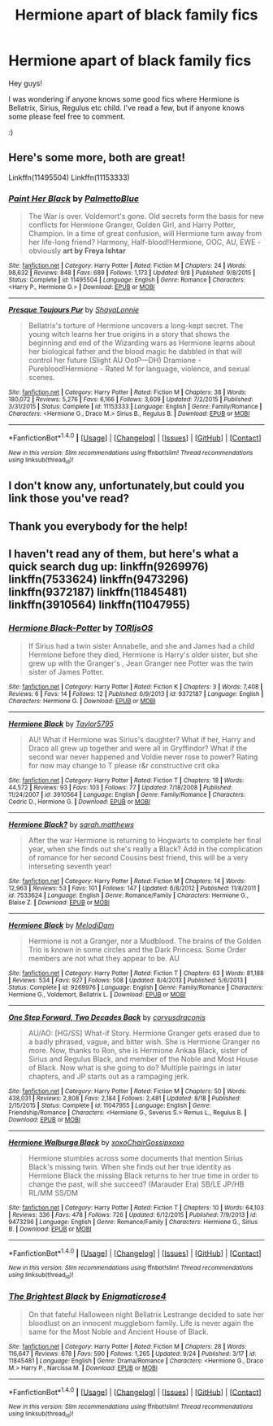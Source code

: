 #+TITLE: Hermione apart of black family fics

* Hermione apart of black family fics
:PROPERTIES:
:Author: Janemars1
:Score: 4
:DateUnix: 1475053791.0
:DateShort: 2016-Sep-28
:FlairText: Request
:END:
Hey guys!

I was wondering if anyone knows some good fics where Hermione is Bellatrix, Sirius, Regulus etc child. I've read a few, but if anyone knows some please feel free to comment.

:)


** Here's some more, both are great!

Linkffn(11495504) Linkffn(11153333)
:PROPERTIES:
:Author: TraceyThomas86
:Score: 2
:DateUnix: 1475074169.0
:DateShort: 2016-Sep-28
:END:

*** [[http://www.fanfiction.net/s/11495504/1/][*/Paint Her Black/*]] by [[https://www.fanfiction.net/u/6371844/PalmettoBlue][/PalmettoBlue/]]

#+begin_quote
  The War is over. Voldemort's gone. Old secrets form the basis for new conflicts for Hermione Granger, Golden Girl, and Harry Potter, Champion. In a time of great confusion, will Hermione turn away from her life-long friend? Harmony, Half-blood!Hermione, OOC, AU, EWE - obviously *art by Freya Ishtar*
#+end_quote

^{/Site/: [[http://www.fanfiction.net/][fanfiction.net]] *|* /Category/: Harry Potter *|* /Rated/: Fiction M *|* /Chapters/: 24 *|* /Words/: 98,632 *|* /Reviews/: 848 *|* /Favs/: 689 *|* /Follows/: 1,173 *|* /Updated/: 9/8 *|* /Published/: 9/8/2015 *|* /Status/: Complete *|* /id/: 11495504 *|* /Language/: English *|* /Genre/: Romance *|* /Characters/: <Harry P., Hermione G.> *|* /Download/: [[http://www.ff2ebook.com/old/ffn-bot/index.php?id=11495504&source=ff&filetype=epub][EPUB]] or [[http://www.ff2ebook.com/old/ffn-bot/index.php?id=11495504&source=ff&filetype=mobi][MOBI]]}

--------------

[[http://www.fanfiction.net/s/11153333/1/][*/Presque Toujours Pur/*]] by [[https://www.fanfiction.net/u/5869599/ShayaLonnie][/ShayaLonnie/]]

#+begin_quote
  Bellatrix's torture of Hermione uncovers a long-kept secret. The young witch learns her true origins in a story that shows the beginning and end of the Wizarding wars as Hermione learns about her biological father and the blood magic he dabbled in that will control her future (Slight AU OotP---DH) Dramione - Pureblood!Hermione - Rated M for language, violence, and sexual scenes.
#+end_quote

^{/Site/: [[http://www.fanfiction.net/][fanfiction.net]] *|* /Category/: Harry Potter *|* /Rated/: Fiction M *|* /Chapters/: 38 *|* /Words/: 180,072 *|* /Reviews/: 5,276 *|* /Favs/: 6,166 *|* /Follows/: 3,609 *|* /Updated/: 7/2/2015 *|* /Published/: 3/31/2015 *|* /Status/: Complete *|* /id/: 11153333 *|* /Language/: English *|* /Genre/: Family/Romance *|* /Characters/: <Hermione G., Draco M.> Sirius B., Regulus B. *|* /Download/: [[http://www.ff2ebook.com/old/ffn-bot/index.php?id=11153333&source=ff&filetype=epub][EPUB]] or [[http://www.ff2ebook.com/old/ffn-bot/index.php?id=11153333&source=ff&filetype=mobi][MOBI]]}

--------------

*FanfictionBot*^{1.4.0} *|* [[[https://github.com/tusing/reddit-ffn-bot/wiki/Usage][Usage]]] | [[[https://github.com/tusing/reddit-ffn-bot/wiki/Changelog][Changelog]]] | [[[https://github.com/tusing/reddit-ffn-bot/issues/][Issues]]] | [[[https://github.com/tusing/reddit-ffn-bot/][GitHub]]] | [[[https://www.reddit.com/message/compose?to=tusing][Contact]]]

^{/New in this version: Slim recommendations using/ ffnbot!slim! /Thread recommendations using/ linksub(thread_id)!}
:PROPERTIES:
:Author: FanfictionBot
:Score: 1
:DateUnix: 1475074217.0
:DateShort: 2016-Sep-28
:END:


** I don't know any, unfortunately,but could you link those you've read?
:PROPERTIES:
:Author: UndeadBBQ
:Score: 1
:DateUnix: 1475060783.0
:DateShort: 2016-Sep-28
:END:


** Thank you everybody for the help!
:PROPERTIES:
:Author: Janemars1
:Score: 1
:DateUnix: 1475063288.0
:DateShort: 2016-Sep-28
:END:


** I haven't read any of them, but here's what a quick search dug up: linkffn(9269976) linkffn(7533624) linkffn(9473296) linkffn(9372187) linkffn(11845481) linkffn(3910564) linkffn(11047955)
:PROPERTIES:
:Author: Starfox5
:Score: 1
:DateUnix: 1475061761.0
:DateShort: 2016-Sep-28
:END:

*** [[http://www.fanfiction.net/s/9372187/1/][*/Hermione Black-Potter/*]] by [[https://www.fanfiction.net/u/4674266/TORIjsOS][/TORIjsOS/]]

#+begin_quote
  If Sirius had a twin sister Annabelle, and she and James had a child Hermione before they died, Hermione is Harry's older sister, but she grew up with the Granger's , Jean Granger nee Potter was the twin sister of James Potter.
#+end_quote

^{/Site/: [[http://www.fanfiction.net/][fanfiction.net]] *|* /Category/: Harry Potter *|* /Rated/: Fiction K *|* /Chapters/: 3 *|* /Words/: 7,408 *|* /Reviews/: 6 *|* /Favs/: 14 *|* /Follows/: 12 *|* /Published/: 6/9/2013 *|* /id/: 9372187 *|* /Language/: English *|* /Characters/: Hermione G. *|* /Download/: [[http://www.ff2ebook.com/old/ffn-bot/index.php?id=9372187&source=ff&filetype=epub][EPUB]] or [[http://www.ff2ebook.com/old/ffn-bot/index.php?id=9372187&source=ff&filetype=mobi][MOBI]]}

--------------

[[http://www.fanfiction.net/s/3910564/1/][*/Hermione Black/*]] by [[https://www.fanfiction.net/u/1293851/Taylor5795][/Taylor5795/]]

#+begin_quote
  AU! What if Hermione was Sirius's daughter? What if her, Harry and Draco all grew up together and were all in Gryffindor? What if the second war never happened and Voldie never rose to power? Rating for now may change to T please r&r constructive crit oka
#+end_quote

^{/Site/: [[http://www.fanfiction.net/][fanfiction.net]] *|* /Category/: Harry Potter *|* /Rated/: Fiction T *|* /Chapters/: 18 *|* /Words/: 44,572 *|* /Reviews/: 93 *|* /Favs/: 103 *|* /Follows/: 77 *|* /Updated/: 7/18/2008 *|* /Published/: 11/24/2007 *|* /id/: 3910564 *|* /Language/: English *|* /Genre/: Family/Romance *|* /Characters/: Cedric D., Hermione G. *|* /Download/: [[http://www.ff2ebook.com/old/ffn-bot/index.php?id=3910564&source=ff&filetype=epub][EPUB]] or [[http://www.ff2ebook.com/old/ffn-bot/index.php?id=3910564&source=ff&filetype=mobi][MOBI]]}

--------------

[[http://www.fanfiction.net/s/7533624/1/][*/Hermione Black?/*]] by [[https://www.fanfiction.net/u/3404740/sarah-matthews][/sarah.matthews/]]

#+begin_quote
  After the war Hermione is returning to Hogwarts to complete her final year, when she finds out she's really a Black? Add in the complication of romance for her second Cousins best friend, this will be a very interseting seventh year!
#+end_quote

^{/Site/: [[http://www.fanfiction.net/][fanfiction.net]] *|* /Category/: Harry Potter *|* /Rated/: Fiction M *|* /Chapters/: 14 *|* /Words/: 12,963 *|* /Reviews/: 53 *|* /Favs/: 101 *|* /Follows/: 147 *|* /Updated/: 6/8/2012 *|* /Published/: 11/8/2011 *|* /id/: 7533624 *|* /Language/: English *|* /Genre/: Romance/Family *|* /Characters/: Hermione G., Blaise Z. *|* /Download/: [[http://www.ff2ebook.com/old/ffn-bot/index.php?id=7533624&source=ff&filetype=epub][EPUB]] or [[http://www.ff2ebook.com/old/ffn-bot/index.php?id=7533624&source=ff&filetype=mobi][MOBI]]}

--------------

[[http://www.fanfiction.net/s/9269976/1/][*/Hermione Black/*]] by [[https://www.fanfiction.net/u/4058541/MelodiDam][/MelodiDam/]]

#+begin_quote
  Hermione is not a Granger, nor a Mudblood. The brains of the Golden Trio is known in some circles and the Dark Princess. Some Order members are not what they appear to be. AU
#+end_quote

^{/Site/: [[http://www.fanfiction.net/][fanfiction.net]] *|* /Category/: Harry Potter *|* /Rated/: Fiction T *|* /Chapters/: 63 *|* /Words/: 81,188 *|* /Reviews/: 534 *|* /Favs/: 927 *|* /Follows/: 508 *|* /Updated/: 8/4/2013 *|* /Published/: 5/6/2013 *|* /Status/: Complete *|* /id/: 9269976 *|* /Language/: English *|* /Genre/: Family/Romance *|* /Characters/: Hermione G., Voldemort, Bellatrix L. *|* /Download/: [[http://www.ff2ebook.com/old/ffn-bot/index.php?id=9269976&source=ff&filetype=epub][EPUB]] or [[http://www.ff2ebook.com/old/ffn-bot/index.php?id=9269976&source=ff&filetype=mobi][MOBI]]}

--------------

[[http://www.fanfiction.net/s/11047955/1/][*/One Step Forward, Two Decades Back/*]] by [[https://www.fanfiction.net/u/5751039/corvusdraconis][/corvusdraconis/]]

#+begin_quote
  AU/AO: [HG/SS] What-if Story. Hermione Granger gets erased due to a badly phrased, vague, and bitter wish. She is Hermione Granger no more. Now, thanks to Ron, she is Hermione Ankaa Black, sister of Sirius and Regulus Black, and member of the Noble and Most House of Black. Now what is she going to do? Multiple pairings in later chapters, and JP starts out as a rampaging jerk.
#+end_quote

^{/Site/: [[http://www.fanfiction.net/][fanfiction.net]] *|* /Category/: Harry Potter *|* /Rated/: Fiction M *|* /Chapters/: 50 *|* /Words/: 438,031 *|* /Reviews/: 2,808 *|* /Favs/: 2,184 *|* /Follows/: 2,481 *|* /Updated/: 8/18 *|* /Published/: 2/15/2015 *|* /Status/: Complete *|* /id/: 11047955 *|* /Language/: English *|* /Genre/: Friendship/Romance *|* /Characters/: <Hermione G., Severus S.> Remus L., Regulus B. *|* /Download/: [[http://www.ff2ebook.com/old/ffn-bot/index.php?id=11047955&source=ff&filetype=epub][EPUB]] or [[http://www.ff2ebook.com/old/ffn-bot/index.php?id=11047955&source=ff&filetype=mobi][MOBI]]}

--------------

[[http://www.fanfiction.net/s/9473296/1/][*/Hermione Walburga Black/*]] by [[https://www.fanfiction.net/u/3729274/xoxoChairGossipxoxo][/xoxoChairGossipxoxo/]]

#+begin_quote
  Hermione stumbles across some documents that mention Sirius Black's missing twin. When she finds out her true identity as Hermione Black the missing Black returns to her true time in order to change the past, will she succeed? (Marauder Era) SB/LE JP/HB RL/MM SS/DM
#+end_quote

^{/Site/: [[http://www.fanfiction.net/][fanfiction.net]] *|* /Category/: Harry Potter *|* /Rated/: Fiction T *|* /Chapters/: 10 *|* /Words/: 64,103 *|* /Reviews/: 336 *|* /Favs/: 478 *|* /Follows/: 726 *|* /Updated/: 6/12/2015 *|* /Published/: 7/9/2013 *|* /id/: 9473296 *|* /Language/: English *|* /Genre/: Romance/Family *|* /Characters/: Hermione G., Sirius B. *|* /Download/: [[http://www.ff2ebook.com/old/ffn-bot/index.php?id=9473296&source=ff&filetype=epub][EPUB]] or [[http://www.ff2ebook.com/old/ffn-bot/index.php?id=9473296&source=ff&filetype=mobi][MOBI]]}

--------------

*FanfictionBot*^{1.4.0} *|* [[[https://github.com/tusing/reddit-ffn-bot/wiki/Usage][Usage]]] | [[[https://github.com/tusing/reddit-ffn-bot/wiki/Changelog][Changelog]]] | [[[https://github.com/tusing/reddit-ffn-bot/issues/][Issues]]] | [[[https://github.com/tusing/reddit-ffn-bot/][GitHub]]] | [[[https://www.reddit.com/message/compose?to=tusing][Contact]]]

^{/New in this version: Slim recommendations using/ ffnbot!slim! /Thread recommendations using/ linksub(thread_id)!}
:PROPERTIES:
:Author: FanfictionBot
:Score: 1
:DateUnix: 1475061795.0
:DateShort: 2016-Sep-28
:END:


*** [[http://www.fanfiction.net/s/11845481/1/][*/The Brightest Black/*]] by [[https://www.fanfiction.net/u/2392166/Enigmaticrose4][/Enigmaticrose4/]]

#+begin_quote
  On that fateful Halloween night Bellatrix Lestrange decided to sate her bloodlust on an innocent muggleborn family. Life is never again the same for the Most Noble and Ancient House of Black.
#+end_quote

^{/Site/: [[http://www.fanfiction.net/][fanfiction.net]] *|* /Category/: Harry Potter *|* /Rated/: Fiction M *|* /Chapters/: 28 *|* /Words/: 116,647 *|* /Reviews/: 678 *|* /Favs/: 590 *|* /Follows/: 1,265 *|* /Updated/: 9/24 *|* /Published/: 3/17 *|* /id/: 11845481 *|* /Language/: English *|* /Genre/: Drama/Romance *|* /Characters/: <Hermione G., Draco M.> Harry P., Narcissa M. *|* /Download/: [[http://www.ff2ebook.com/old/ffn-bot/index.php?id=11845481&source=ff&filetype=epub][EPUB]] or [[http://www.ff2ebook.com/old/ffn-bot/index.php?id=11845481&source=ff&filetype=mobi][MOBI]]}

--------------

*FanfictionBot*^{1.4.0} *|* [[[https://github.com/tusing/reddit-ffn-bot/wiki/Usage][Usage]]] | [[[https://github.com/tusing/reddit-ffn-bot/wiki/Changelog][Changelog]]] | [[[https://github.com/tusing/reddit-ffn-bot/issues/][Issues]]] | [[[https://github.com/tusing/reddit-ffn-bot/][GitHub]]] | [[[https://www.reddit.com/message/compose?to=tusing][Contact]]]

^{/New in this version: Slim recommendations using/ ffnbot!slim! /Thread recommendations using/ linksub(thread_id)!}
:PROPERTIES:
:Author: FanfictionBot
:Score: 1
:DateUnix: 1475061799.0
:DateShort: 2016-Sep-28
:END:
